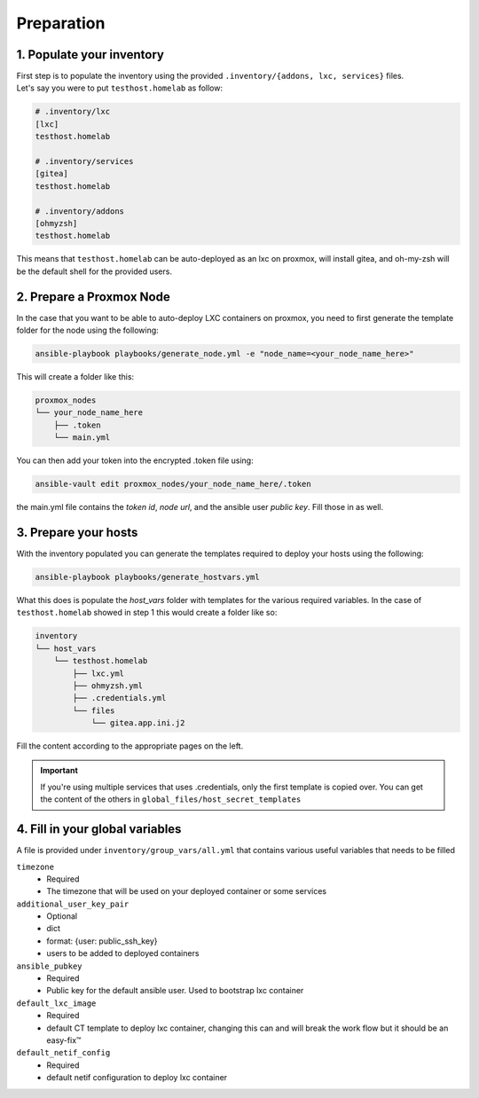 Preparation
===========

1. Populate your inventory
--------------------------

| First step is to populate the inventory using the provided ``.inventory/{addons, lxc, services}`` files.
| Let's say you were to put ``testhost.homelab`` as follow:

.. code-block:: ini

    # .inventory/lxc
    [lxc]    
    testhost.homelab

    # .inventory/services
    [gitea]
    testhost.homelab

    # .inventory/addons
    [ohmyzsh]
    testhost.homelab

This means that ``testhost.homelab`` can be auto-deployed as an lxc on proxmox, will install gitea, and oh-my-zsh 
will be the default shell for the provided users.

2. Prepare a Proxmox Node
-------------------------

In the case that you want to be able to auto-deploy LXC containers on proxmox, you need
to first generate the template folder for the node using the following:

.. code-block:: console

    ansible-playbook playbooks/generate_node.yml -e "node_name=<your_node_name_here>"

This will create a folder like this:

.. code-block:: bash

    proxmox_nodes
    └── your_node_name_here
        ├── .token
        └── main.yml

You can then add your token into the encrypted .token file using:

.. code-block:: console

    ansible-vault edit proxmox_nodes/your_node_name_here/.token

the main.yml file contains the `token id`, `node url`, and the ansible user `public key`. Fill those in as well.

3. Prepare your hosts
---------------------

With the inventory populated you can generate the templates required to deploy your hosts
using the following:

.. code-block:: console

    ansible-playbook playbooks/generate_hostvars.yml

What this does is populate the `host_vars` folder with templates for the various required
variables. In the case of ``testhost.homelab`` showed in step 1 this would create a
folder like so:

.. code-block:: bash

    inventory
    └── host_vars
        └── testhost.homelab
            ├── lxc.yml
            ├── ohmyzsh.yml
            ├── .credentials.yml
            └── files
                └── gitea.app.ini.j2

Fill the content according to the appropriate pages on the left.

.. important::
    
    If you're using multiple services that uses .credentials, only the first template is
    copied over. You can get the content of the others in ``global_files/host_secret_templates``

4. Fill in your global variables
--------------------------------

A file is provided under ``inventory/group_vars/all.yml`` that contains various useful
variables that needs to be filled


``timezone``
    * Required
    * The timezone that will be used on your deployed container or some services

``additional_user_key_pair``
    * Optional
    * dict
    * format: {user: public_ssh_key}
    * users to be added to deployed containers

``ansible_pubkey``
    * Required
    * Public key for the default ansible user. Used to bootstrap lxc container

``default_lxc_image``
    * Required
    * default CT template to deploy lxc container, changing this can and will break the
      work flow but it should be an easy-fix™

``default_netif_config``
    * Required
    * default netif configuration to deploy lxc container  
